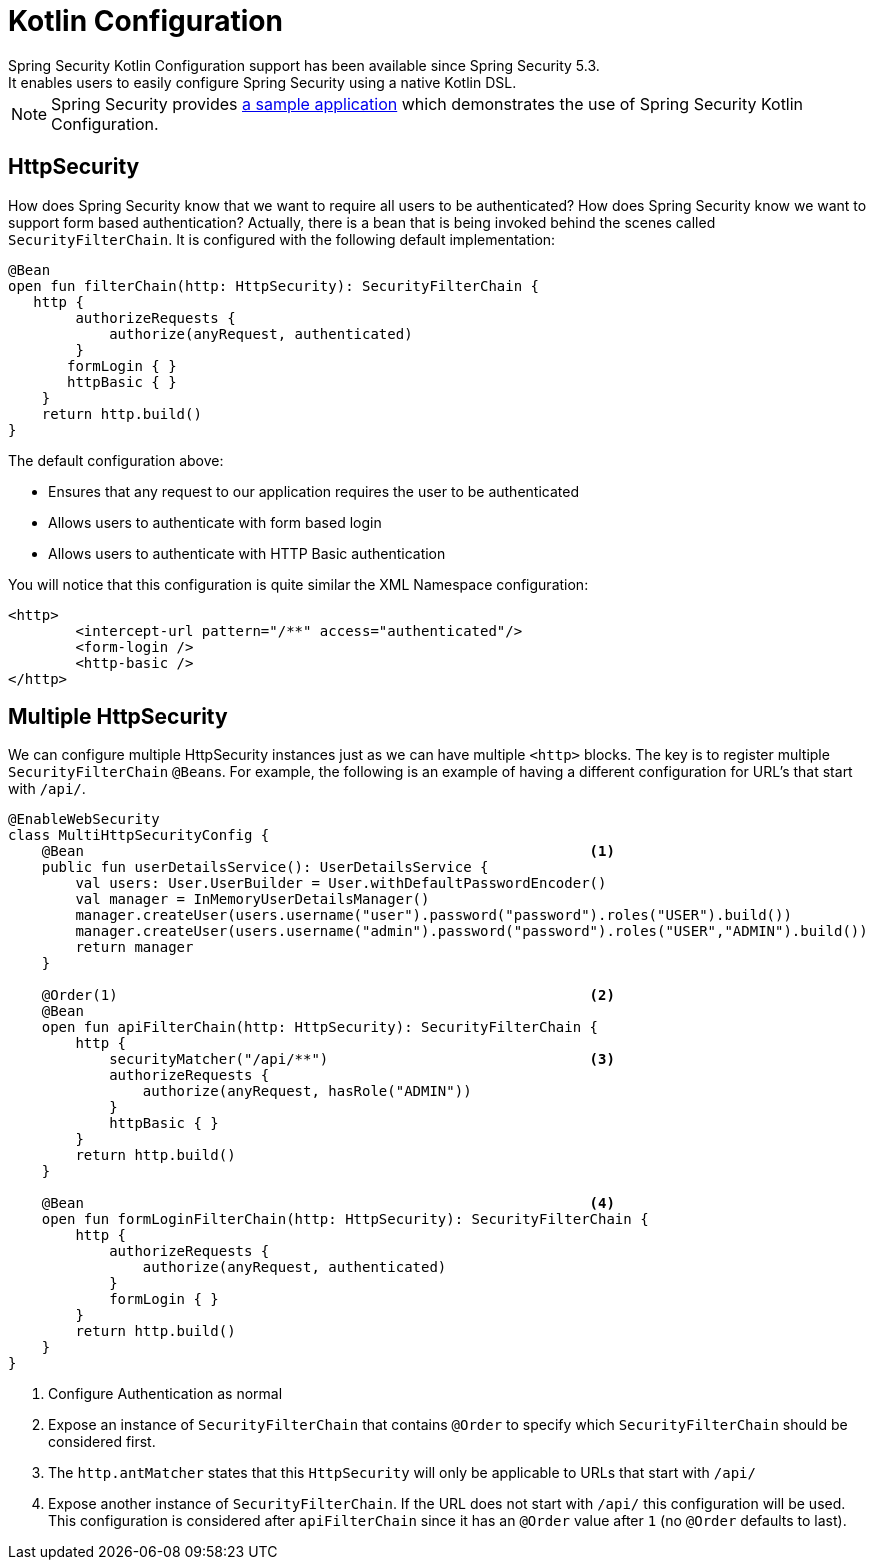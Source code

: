 
[[kotlin-config]]
= Kotlin Configuration
Spring Security Kotlin Configuration support has been available since Spring Security 5.3.
It enables users to easily configure Spring Security using a native Kotlin DSL.

NOTE: Spring Security provides https://github.com/spring-projects/spring-security-samples/tree/main/servlet/spring-boot/kotlin/hello-security[a sample application] which demonstrates the use of Spring Security Kotlin Configuration.

[[kotlin-config-httpsecurity]]
== HttpSecurity

How does Spring Security know that we want to require all users to be authenticated?
How does Spring Security know we want to support form based authentication?
Actually, there is a bean that is being invoked behind the scenes called `SecurityFilterChain`.
It is configured with the following default implementation:

[source,kotlin]
----
@Bean
open fun filterChain(http: HttpSecurity): SecurityFilterChain {
   http {
        authorizeRequests {
            authorize(anyRequest, authenticated)
        }
       formLogin { }
       httpBasic { }
    }
    return http.build()
}
----

The default configuration above:

* Ensures that any request to our application requires the user to be authenticated
* Allows users to authenticate with form based login
* Allows users to authenticate with HTTP Basic authentication

You will notice that this configuration is quite similar the XML Namespace configuration:

[source,xml]
----
<http>
	<intercept-url pattern="/**" access="authenticated"/>
	<form-login />
	<http-basic />
</http>
----

== Multiple HttpSecurity

We can configure multiple HttpSecurity instances just as we can have multiple `<http>` blocks.
The key is to register multiple `SecurityFilterChain` ``@Bean``s.
For example, the following is an example of having a different configuration for URL's that start with `/api/`.

[source,kotlin]
----
@EnableWebSecurity
class MultiHttpSecurityConfig {
    @Bean                                                            <1>
    public fun userDetailsService(): UserDetailsService {
        val users: User.UserBuilder = User.withDefaultPasswordEncoder()
        val manager = InMemoryUserDetailsManager()
        manager.createUser(users.username("user").password("password").roles("USER").build())
        manager.createUser(users.username("admin").password("password").roles("USER","ADMIN").build())
        return manager
    }

    @Order(1)                                                        <2>
    @Bean
    open fun apiFilterChain(http: HttpSecurity): SecurityFilterChain {
        http {
            securityMatcher("/api/**")                               <3>
            authorizeRequests {
                authorize(anyRequest, hasRole("ADMIN"))
            }
            httpBasic { }
        }
        return http.build()
    }

    @Bean                                                            <4>
    open fun formLoginFilterChain(http: HttpSecurity): SecurityFilterChain {
        http {
            authorizeRequests {
                authorize(anyRequest, authenticated)
            }
            formLogin { }
        }
        return http.build()
    }
}
----

<1> Configure Authentication as normal
<2> Expose an instance of `SecurityFilterChain` that contains `@Order` to specify which `SecurityFilterChain` should be considered first.
<3> The `http.antMatcher` states that this `HttpSecurity` will only be applicable to URLs that start with `/api/`
<4> Expose another instance of `SecurityFilterChain`.
If the URL does not start with `/api/` this configuration will be used.
This configuration is considered after `apiFilterChain` since it has an `@Order` value after `1` (no `@Order` defaults to last).
